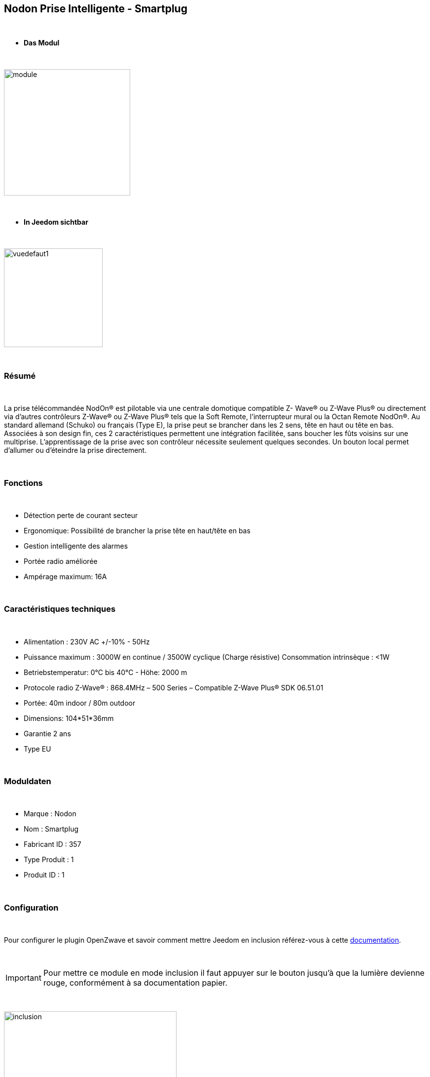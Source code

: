 :icons:
== Nodon Prise Intelligente - Smartplug

{nbsp} +

* *Das Modul*

{nbsp} +

image::../images/nodon.smartplug/module.jpg[width=256,align="center"]

{nbsp} +

* *In Jeedom sichtbar*

{nbsp} +

image::../images/nodon.smartplug/vuedefaut1.jpg[width=200,align="center"]

{nbsp} +

=== Résumé

{nbsp} +

La prise télécommandée NodOn® est pilotable via une centrale domotique compatible Z- Wave® ou Z-Wave Plus® ou
directement via d’autres contrôleurs Z-Wave® ou Z-Wave Plus® tels que la Soft Remote, l’interrupteur mural ou la
Octan Remote NodOn®.
Au standard allemand (Schuko) ou français (Type E), la prise peut se brancher dans les 2 sens, tête en haut ou tête en bas. Associées à son design fin, ces 2 caractéristiques permettent une intégration facilitée, sans boucher les
 fûts voisins sur une multiprise.
L’apprentissage de la prise avec son contrôleur nécessite seulement quelques secondes. Un
 bouton local permet d’allumer ou d’éteindre la prise directement.

{nbsp} +

=== Fonctions

{nbsp} +

* Détection perte de courant secteur
* Ergonomique: Possibilité de brancher la prise tête en haut/tête en bas
* Gestion intelligente des alarmes
* Portée radio améliorée
* Ampérage maximum: 16A

{nbsp} +

=== Caractéristiques techniques

{nbsp} +

* Alimentation : 230V AC +/-10% - 50Hz
* Puissance maximum : 3000W en continue / 3500W cyclique (Charge résistive) Consommation intrinsèque : <1W
* Betriebstemperatur: 0°C bis 40°C - Höhe: 2000 m
* Protocole radio Z-Wave® : 868.4MHz – 500 Series – Compatible Z-Wave Plus® SDK 06.51.01
* Portée: 40m indoor / 80m outdoor
* Dimensions: 104*51*36mm
* Garantie 2 ans
* Type EU

{nbsp} +

=== Moduldaten

{nbsp} +

* Marque : Nodon
* Nom : Smartplug
* Fabricant ID : 357
* Type Produit : 1
* Produit ID : 1

{nbsp} +

=== Configuration

{nbsp} +

Pour configurer le plugin OpenZwave et savoir comment mettre Jeedom en inclusion référez-vous à cette link:https://jeedom.fr/doc/documentation/plugins/openzwave/fr_FR/openzwave.html[documentation].

{nbsp} +

[icon="../images/plugin/important.png"]
[IMPORTANT]
Pour mettre ce module en mode inclusion  il faut appuyer sur le bouton jusqu'à que la lumière devienne rouge, conformément à sa documentation papier.

{nbsp} +

image::../images/nodon.smartplug/inclusion.jpg[width=350,align="center"]

{nbsp} +

[underline]#Une fois inclus vous devriez obtenir ceci :#

{nbsp} +

image::../images/nodon.smartplug/information.jpg[Plugin Zwave,align="center"]

{nbsp} +

==== Commandes

{nbsp} +

Une fois le module reconnu, les commandes associées au module seront disponibles.

{nbsp} +

image::../images/nodon.smartplug/commandes.jpg[Commandes,align="center"]

{nbsp} +

[underline]#Voici la liste des commandes :#

{nbsp} +

* Etat : C'est la commande qui permet de connaitre le statut de la prise (Allumée/Eteinte)
* On : C'est la commande qui permet d'allumer la prise
* Off : C'est la commande qui permet d'éteindre la prise
* Statut : Permet de savoir si la prise est alimentée ou non (Détection coupure de courant / débranchement)

{nbsp} +

A noter que sur le dashboard, les infos Etat, ON/OFF se retrouvent sur le même icone.

{nbsp} +

==== Configuration du module

{nbsp} +

Vous pouvez effectuer la configuration du module en fonction de votre installation.
Il faut pour cela passer par le bouton "Configuration" du plugin Zwave de Jeedom.

{nbsp} +

image::../images/plugin/bouton_configuration.jpg[Configuration plugin Zwave,align="center"]

{nbsp} +

[underline]#Vous arriverez sur cette page# (après avoir cliqué sur l'onglet paramètres)

{nbsp} +

image::../images/nodon.smartplug/config1.jpg[Config1,align="center"]
image::../images/nodon.smartplug/config2.jpg[Config1,align="center"]


{nbsp} +

[underline]#Détails des paramètres :#

{nbsp} +

* 1 : Ce paramètre déﬁnit l’état (ON/OFF) de la Smart Plug après une coupure de courant ou après branchement
* 2 : Ce paramètre permet de conﬁgurer les rapports de notiﬁcation de coupure/retour de courant, ainsi que les groupes associés (Groupes 4, 5, 6, 7, 8). Plusieurs combinaisons sont possibles (se référer à la documentation papier ou à la bulle d'aide dans jeedom). Il est recommandé de mettre ce paramètre à 1.
* 3 : Ce paramètre permet d’activer ou désactiver les groupes 2 et 3.
* 4 : Le paramètre force l’état de la Smart Plug à « ON » (Smart Plug activée). Lorsque que la paramètre est activée, il n’est pas possible d’éteindre la Smart Plug (local ou radio)
* Paramètres 5 à 20 : Au travers des paramètres de conﬁgurations #5 à #20, il est possible de conﬁgurer jusqu’à 8 alarmes différentes. Aﬁn de bien conﬁgurer vos alarmes, le formulaire en ligne: www.nodon.fr/support/asp3/alarm vous guidera


==== Groupes

{nbsp} +

Ce module possède 8 groupes d'association.

{nbsp} +

image::../images/nodon.smartplug/groupe.jpg[Groupe]

{nbsp} +

* Groupe 1 – Lifeline :
Ce groupe est généralement utilisé pour reporter des informations de la Smart Plug au contrôleur principal du réseau.

* Groupe 2 – Suivi de l’état de la Smart Plug
Lorsque la Smart Plug est activée (respectivement désactivée) via le bouton local, celle-ci envoie une commande d’activation (respectivement désactivation) aux appareils associés. Aucune commande n’est envoyée si le changement d’état de la Smart Plug a été provoqué par une commande radio

* Groupe 3 – Suivi de l’état complémentaire
Lorsque que la Smart Plug est activée (respectivement désactivée) via le bouton local, celle-ci envoie une commande de désactivation (respectivement d’activation) aux appareils associés. Aucune commande n’est envoyée si le changement d’état de la Smart Plug a été provoqué par une commande radio.

* Groupe 4 – Notiﬁcation de coupure de courant
Lorsque la Smart Plug détecte une coupure de courant ou un retour du courant, un rapport de notiﬁcation est envoyé aux appareils associés. Le rapport envoyé est un « Notiﬁcation Report : Power Management  - AC disconnected / Re-connected).

* Groupe 5 – Activation sur coupure de courant
Lorsque la Smart Plug détecte une coupure de courant, elle active les appareils associés.

* Groupe 6 – Désactivation sur coupure de courant
Lorsque la Smart Plug détecte une coupure de courant, elle désactive les appareils associés

* Groupe 7 – Activation sur retour de courant
Lorsque la Smart Plug détecte un retour du courant, elle active les appareils associés.

* Groupe 8 – Désactivation sur retour de courant
Lorsque la Smart Plug détecte un retour du courant, elle désactive les appareils associés


{nbsp} +

[icon="../images/plugin/important.png"]
[IMPORTANT]
A minima Jeedom devrait se retrouver dans les groupes 1 et 4
{nbsp} +

=== Bon à savoir

{nbsp} +

==== Spécificités

{nbsp} +

* Il est inutile de s'amuser à brancher/débrancher la prise pour observer l'alarme. Celle ci ne marchera à peu près que 3 fois. Au delà la prise doit rester alimentée un petit moment
pour recharger la pile interne.

{nbsp} +

=== Wakeup

{nbsp} +

Pas de notion de wakeup sur ce module.

{nbsp} +

=== F.A.Q.

{nbsp} +

[panel,primary]
.Je n'ai pas le widget pour le statut ?
--
Vous ne deviez pas avoir l'option télécharger les widgets auto d'activée. Vous pouvez récupérer les widgets mobile et dashboard sur le market : alarme_prise.
--

{nbsp} +

[panel,primary]
.Mon alarme de coupure ne s'active pas ?
--
Avez-vous bien paramétré le paramètre 2 ? Avez-vous bien Jeedom au moins dans les groupes 1 et 4 ? Avez-vous laisser le temps à la pile pour se charger ?
--

{nbsp} +

#_@sarakha63_#